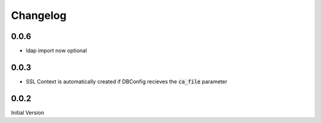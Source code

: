 Changelog
=============

0.0.6
-------

* ldap import now optional


0.0.3
-------

* SSL Context is automatically created if DBConfig recieves the :code:`ca_file` parameter

0.0.2
-------

Initial Version